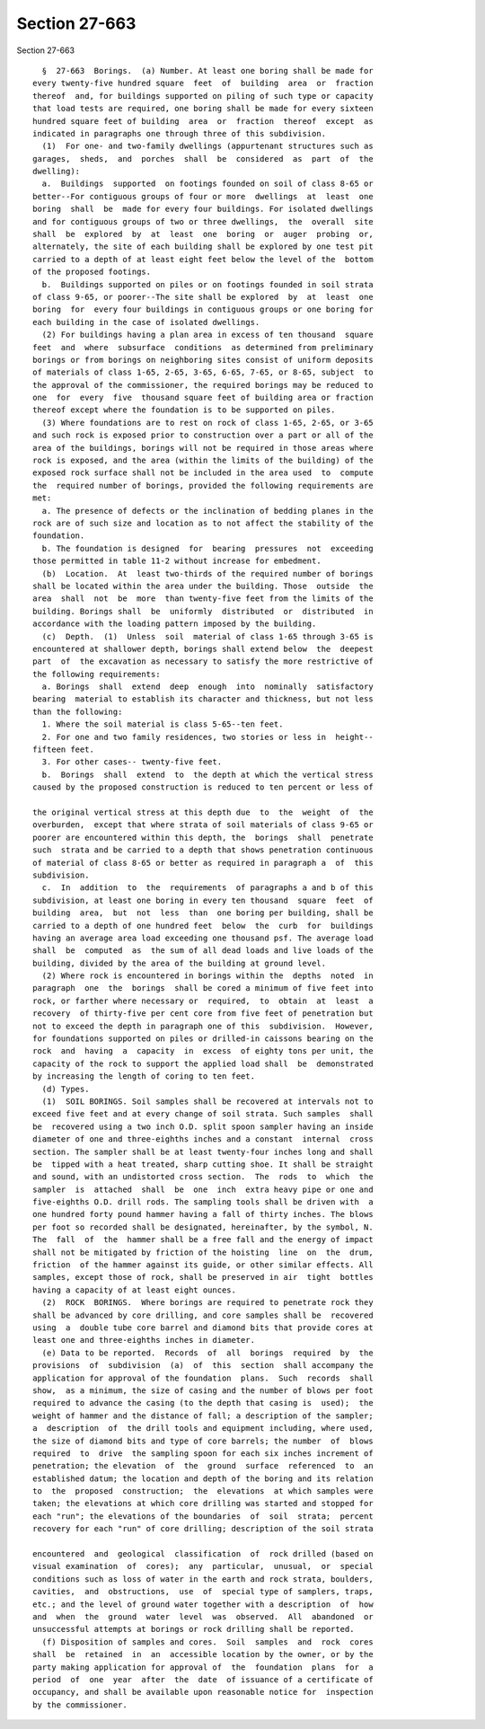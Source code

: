 Section 27-663
==============

Section 27-663 ::    
        
     
        §  27-663  Borings.  (a) Number. At least one boring shall be made for
      every twenty-five hundred square  feet  of  building  area  or  fraction
      thereof  and, for buildings supported on piling of such type or capacity
      that load tests are required, one boring shall be made for every sixteen
      hundred square feet of building  area  or  fraction  thereof  except  as
      indicated in paragraphs one through three of this subdivision.
        (1)  For one- and two-family dwellings (appurtenant structures such as
      garages,  sheds,  and  porches  shall  be  considered  as  part  of  the
      dwelling):
        a.  Buildings  supported  on footings founded on soil of class 8-65 or
      better--For contiguous groups of four or more  dwellings  at  least  one
      boring  shall  be  made for every four buildings. For isolated dwellings
      and for contiguous groups of two or three dwellings,  the  overall  site
      shall  be  explored  by  at  least  one  boring  or  auger  probing  or,
      alternately, the site of each building shall be explored by one test pit
      carried to a depth of at least eight feet below the level of the  bottom
      of the proposed footings.
        b.  Buildings supported on piles or on footings founded in soil strata
      of class 9-65, or poorer--The site shall be explored  by  at  least  one
      boring  for  every four buildings in contiguous groups or one boring for
      each building in the case of isolated dwellings.
        (2) For buildings having a plan area in excess of ten thousand  square
      feet  and  where  subsurface  conditions  as determined from preliminary
      borings or from borings on neighboring sites consist of uniform deposits
      of materials of class 1-65, 2-65, 3-65, 6-65, 7-65, or 8-65, subject  to
      the approval of the commissioner, the required borings may be reduced to
      one  for  every  five  thousand square feet of building area or fraction
      thereof except where the foundation is to be supported on piles.
        (3) Where foundations are to rest on rock of class 1-65, 2-65, or 3-65
      and such rock is exposed prior to construction over a part or all of the
      area of the buildings, borings will not be required in those areas where
      rock is exposed, and the area (within the limits of the building) of the
      exposed rock surface shall not be included in the area used  to  compute
      the  required number of borings, provided the following requirements are
      met:
        a. The presence of defects or the inclination of bedding planes in the
      rock are of such size and location as to not affect the stability of the
      foundation.
        b. The foundation is designed  for  bearing  pressures  not  exceeding
      those permitted in table 11-2 without increase for embedment.
        (b)  Location.  At  least two-thirds of the required number of borings
      shall be located within the area under the building. Those  outside  the
      area  shall  not  be  more  than twenty-five feet from the limits of the
      building. Borings shall  be  uniformly  distributed  or  distributed  in
      accordance with the loading pattern imposed by the building.
        (c)  Depth.  (1)  Unless  soil  material of class 1-65 through 3-65 is
      encountered at shallower depth, borings shall extend below  the  deepest
      part  of  the excavation as necessary to satisfy the more restrictive of
      the following requirements:
        a. Borings  shall  extend  deep  enough  into  nominally  satisfactory
      bearing  material to establish its character and thickness, but not less
      than the following:
        1. Where the soil material is class 5-65--ten feet.
        2. For one and two family residences, two stories or less in  height--
      fifteen feet.
        3. For other cases-- twenty-five feet.
        b.  Borings  shall  extend  to  the depth at which the vertical stress
      caused by the proposed construction is reduced to ten percent or less of
    
      the original vertical stress at this depth due  to  the  weight  of  the
      overburden,  except that where strata of soil materials of class 9-65 or
      poorer are encountered within this depth, the  borings  shall  penetrate
      such  strata and be carried to a depth that shows penetration continuous
      of material of class 8-65 or better as required in paragraph a  of  this
      subdivision.
        c.  In  addition  to  the  requirements  of paragraphs a and b of this
      subdivision, at least one boring in every ten thousand  square  feet  of
      building  area,  but  not  less  than  one boring per building, shall be
      carried to a depth of one hundred feet  below  the  curb  for  buildings
      having an average area load exceeding one thousand psf. The average load
      shall  be  computed  as  the sum of all dead loads and live loads of the
      building, divided by the area of the building at ground level.
        (2) Where rock is encountered in borings within the  depths  noted  in
      paragraph  one  the  borings  shall be cored a minimum of five feet into
      rock, or farther where necessary or  required,  to  obtain  at  least  a
      recovery  of thirty-five per cent core from five feet of penetration but
      not to exceed the depth in paragraph one of this  subdivision.  However,
      for foundations supported on piles or drilled-in caissons bearing on the
      rock  and  having  a  capacity  in  excess  of eighty tons per unit, the
      capacity of the rock to support the applied load shall  be  demonstrated
      by increasing the length of coring to ten feet.
        (d) Types.
        (1)  SOIL BORINGS. Soil samples shall be recovered at intervals not to
      exceed five feet and at every change of soil strata. Such samples  shall
      be  recovered using a two inch O.D. split spoon sampler having an inside
      diameter of one and three-eighths inches and a constant  internal  cross
      section. The sampler shall be at least twenty-four inches long and shall
      be  tipped with a heat treated, sharp cutting shoe. It shall be straight
      and sound, with an undistorted cross section.  The  rods  to  which  the
      sampler  is  attached  shall  be  one  inch  extra heavy pipe or one and
      five-eighths O.D. drill rods. The sampling tools shall be driven with  a
      one hundred forty pound hammer having a fall of thirty inches. The blows
      per foot so recorded shall be designated, hereinafter, by the symbol, N.
      The  fall  of  the  hammer shall be a free fall and the energy of impact
      shall not be mitigated by friction of the hoisting  line  on  the  drum,
      friction  of the hammer against its guide, or other similar effects. All
      samples, except those of rock, shall be preserved in air  tight  bottles
      having a capacity of at least eight ounces.
        (2)  ROCK  BORINGS.  Where borings are required to penetrate rock they
      shall be advanced by core drilling, and core samples shall be  recovered
      using  a  double tube core barrel and diamond bits that provide cores at
      least one and three-eighths inches in diameter.
        (e) Data to be reported.  Records  of  all  borings  required  by  the
      provisions  of  subdivision  (a)  of  this  section  shall accompany the
      application for approval of the foundation  plans.  Such  records  shall
      show,  as a minimum, the size of casing and the number of blows per foot
      required to advance the casing (to the depth that casing is  used);  the
      weight of hammer and the distance of fall; a description of the sampler;
      a  description  of  the drill tools and equipment including, where used,
      the size of diamond bits and type of core barrels; the number  of  blows
      required  to  drive  the sampling spoon for each six inches increment of
      penetration; the elevation  of  the  ground  surface  referenced  to  an
      established datum; the location and depth of the boring and its relation
      to  the  proposed  construction;  the  elevations  at which samples were
      taken; the elevations at which core drilling was started and stopped for
      each "run"; the elevations of the boundaries  of  soil  strata;  percent
      recovery for each "run" of core drilling; description of the soil strata
    
      encountered  and  geological  classification  of  rock drilled (based on
      visual examination  of  cores);  any  particular,  unusual,  or  special
      conditions such as loss of water in the earth and rock strata, boulders,
      cavities,  and  obstructions,  use  of  special type of samplers, traps,
      etc.; and the level of ground water together with a description  of  how
      and  when  the  ground  water  level  was  observed.  All  abandoned  or
      unsuccessful attempts at borings or rock drilling shall be reported.
        (f) Disposition of samples and cores.  Soil  samples  and  rock  cores
      shall  be  retained  in  an  accessible location by the owner, or by the
      party making application for approval of  the  foundation  plans  for  a
      period  of  one  year  after  the  date  of issuance of a certificate of
      occupancy, and shall be available upon reasonable notice for  inspection
      by the commissioner.
    
    
    
    
    
    
    